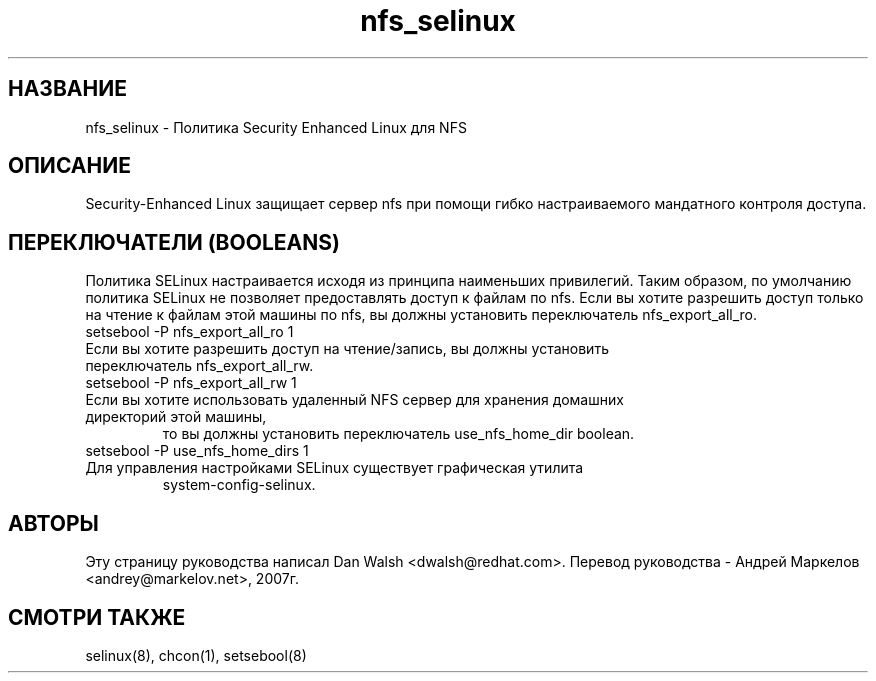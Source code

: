 .TH  "nfs_selinux"  "8"  "17 Янв 2005" "dwalsh@redhat.com" "nfs Selinux Policy documentation"
.SH "НАЗВАНИЕ"
nfs_selinux \- Политика Security Enhanced Linux для NFS
.SH "ОПИСАНИЕ"

Security-Enhanced Linux защищает сервер nfs при помощи гибко настраиваемого мандатного контроля доступа.
.SH ПЕРЕКЛЮЧАТЕЛИ (BOOLEANS)
Политика SELinux настраивается исходя из принципа наименьших привилегий. Таким образом,
по умолчанию политика SELinux не позволяет предоставлять доступ к файлам по nfs. Если вы хотите
разрешить доступ только на чтение к файлам этой машины по nfs, вы должны установить переключатель
nfs_export_all_ro.

.TP
setsebool -P nfs_export_all_ro 1
.TP
Если вы хотите разрешить доступ на чтение/запись, вы должны установить переключатель nfs_export_all_rw.
.TP
setsebool -P nfs_export_all_rw 1

.TP
Если вы хотите использовать удаленный NFS сервер для хранения домашних директорий этой машины,
то вы должны установить переключатель use_nfs_home_dir boolean.
.TP
setsebool -P use_nfs_home_dirs 1
.TP
Для управления настройками SELinux существует графическая утилита
system-config-selinux.
.SH АВТОРЫ
Эту страницу руководства написал Dan Walsh <dwalsh@redhat.com>.
Перевод руководства - Андрей Маркелов <andrey@markelov.net>, 2007г.

.SH "СМОТРИ ТАКЖЕ"
selinux(8), chcon(1), setsebool(8)
